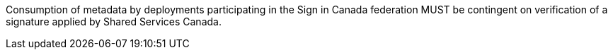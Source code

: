 Consumption of metadata by deployments participating in the Sign in Canada
federation MUST be contingent on verification of a signature applied by Shared
Services Canada.
